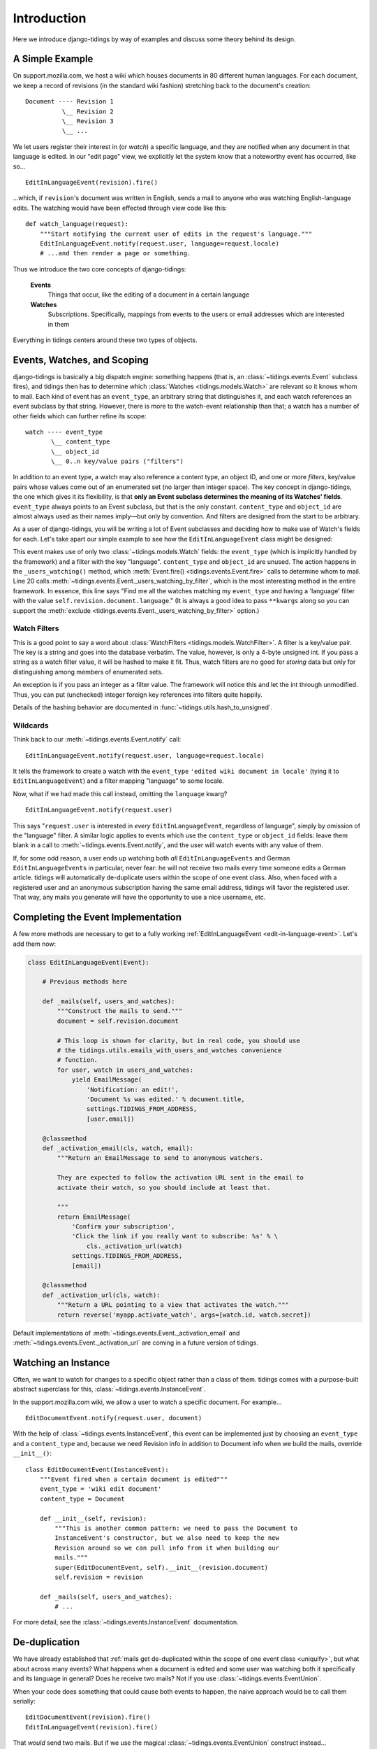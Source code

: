 Introduction
============

Here we introduce django-tidings by way of examples and discuss some theory behind
its design.

A Simple Example
----------------

On support.mozilla.com, we host a wiki which houses documents in 80 different
human languages. For each document, we keep a record of revisions (in the
standard wiki fashion) stretching back to the document's creation::

  Document ---- Revision 1
            \__ Revision 2
            \__ Revision 3
            \__ ...

We let users register their interest in (or *watch*) a specific language, and
they are notified when any document in that language is edited. In our "edit
page" view, we explicitly let the system know that a noteworthy event has
occurred, like so...

::

  EditInLanguageEvent(revision).fire()

...which, if ``revision``'s document was written in English, sends a mail to
anyone who was watching English-language edits. The watching would have been
effected through view code like this::

  def watch_language(request):
      """Start notifying the current user of edits in the request's language."""
      EditInLanguageEvent.notify(request.user, language=request.locale)
      # ...and then render a page or something.

Thus we introduce the two core concepts of django-tidings:

  **Events**
    Things that occur, like the editing of a document in a certain language

  **Watches**
    Subscriptions. Specifically, mappings from events to the users or email
    addresses which are interested in them

Everything in tidings centers around these two types of objects.

Events, Watches, and Scoping
----------------------------

django-tidings is basically a big dispatch engine: something happens (that is,
an :class:`~tidings.events.Event` subclass fires), and tidings then has to
determine which  :class:`Watches <tidings.models.Watch>` are relevant so it knows
whom to mail. Each kind of event has an ``event_type``, an arbitrary string
that distinguishes it, and each watch references an event subclass by that
string. However, there is more to the watch-event relationship than that; a
watch has a number of other fields which can further refine its scope::

  watch ---- event_type
         \__ content_type
         \__ object_id
         \__ 0..n key/value pairs ("filters")

In addition to an event type, a watch may also reference a content type, an
object ID, and one or more *filters*, key/value pairs whose values come out of
an enumerated set (no larger than integer space). The key concept in
django-tidings, the one which gives it its flexibility, is that **only an Event
subclass determines the meaning of its Watches' fields**. ``event_type`` always
points to an Event subclass, but that is the only constant. ``content_type``
and ``object_id`` are almost always used as their names imply—but only by
convention. And filters are designed from the start to be arbitrary.

As a user of django-tidings, you will be writing a lot of Event subclasses and
deciding how to make use of Watch's fields for each. Let's take apart our
simple example to see how the ``EditInLanguageEvent`` class might be designed:

.. _edit-in-language-event:

.. code-block:: python
   :linenos:
   
    class EditInLanguageEvent(Event):
        """Event fired when any document in a certain language is edited
  
        Takes a revision when constructed and filters according to that
        revision's document's locale
  
        notify(), stop_notifying(), and is_notifying() take these args:
  
            (user_or_email, locale=some_locale)
  
        """
        event_type = 'edited wiki document in locale'
        filters = set(['language'])  # for validation only
    
        def __init__(self, revision):
            super(EditInLanguageEvent, self).__init__()
            self.revision = revision
    
        def _users_watching(self, **kwargs):
            return self._users_watching_by_filter(
                language=self.revision.document.language,
                **kwargs)
  
        ...

This event makes use of only two :class:`~tidings.models.Watch` fields: the
``event_type`` (which is implicitly handled by the framework) and a filter with
the key "language". ``content_type`` and ``object_id`` are unused. The action
happens in the ``_users_watching()`` method, which :meth:`Event.fire()
<tidings.events.Event.fire>` calls to determine whom to mail. Line 20 calls
:meth:`~tidings.events.Event._users_watching_by_filter`, which is the most
interesting method in the entire framework. In essence, this line says "Find me
all the watches matching my ``event_type`` and having a 'language' filter with
the value ``self.revision.document.language``." (It is always a good idea to
pass ``**kwargs`` along so you can support the :meth:`exclude
<tidings.events.Event._users_watching_by_filter>` option.)

Watch Filters
.............

This is a good point to say a word about :class:`WatchFilters
<tidings.models.WatchFilter>`. A filter is a key/value pair. The key is a
string and goes into the database verbatim. The value, however, is only a
4-byte unsigned int. If you pass a string as a watch filter value, it will be
hashed to make it fit. Thus, watch filters are no good for *storing* data but
only for distinguishing among members of enumerated sets.

An exception is if you pass an integer as a filter value. The framework will
notice this and let the int through unmodified. Thus, you can put (unchecked)
integer foreign key references into filters quite happily.

Details of the hashing behavior are documented in
:func:`~tidings.utils.hash_to_unsigned`.

Wildcards
.........

Think back to our :meth:`~tidings.events.Event.notify` call::

  EditInLanguageEvent.notify(request.user, language=request.locale)

It tells the framework to create a watch with the ``event_type`` ``'edited wiki
document in locale'`` (tying it to ``EditInLanguageEvent``) and a filter
mapping "language" to some locale.

Now, what if we had made this call instead, omitting the ``language`` kwarg?

::

  EditInLanguageEvent.notify(request.user)

This says "``request.user`` is interested in *every* ``EditInLanguageEvent``,
regardless of language", simply by omission of the "language" filter. A similar
logic applies to events which use the ``content_type`` or ``object_id`` fields:
leave them blank in a call to :meth:`~tidings.events.Event.notify`, and the
user will watch events with any value of them.

.. _uniquify:

If, for some odd reason, a user ends up watching both *all*
``EditInLanguageEvents`` and German ``EditInLanguageEvents`` in particular,
never fear: he will not receive two mails every time someone edits a German
article. tidings will automatically de-duplicate users within the scope of one
event class. Also, when faced with a registered user and an anonymous
subscription having the same email address, tidings will favor the registered
user. That way, any mails you generate will have the opportunity to use a nice
username, etc.

Completing the Event Implementation
-----------------------------------

A few more methods are necessary to get to a fully working
:ref:`EditInLanguageEvent <edit-in-language-event>`. Let's add them now:

.. code-block:: python
  
  class EditInLanguageEvent(Event):

      # Previous methods here
       
      def _mails(self, users_and_watches):
          """Construct the mails to send."""
          document = self.revision.document
  
          # This loop is shown for clarity, but in real code, you should use
          # the tidings.utils.emails_with_users_and_watches convenience
          # function.
          for user, watch in users_and_watches:
              yield EmailMessage(
                  'Notification: an edit!',
                  'Document %s was edited.' % document.title,
                  settings.TIDINGS_FROM_ADDRESS,
                  [user.email])

      @classmethod
      def _activation_email(cls, watch, email):
          """Return an EmailMessage to send to anonymous watchers.
      
          They are expected to follow the activation URL sent in the email to
          activate their watch, so you should include at least that.
      
          """
          return EmailMessage(
              'Confirm your subscription',
              'Click the link if you really want to subscribe: %s' % \
                  cls._activation_url(watch)
              settings.TIDINGS_FROM_ADDRESS,
              [email])

      @classmethod
      def _activation_url(cls, watch):
          """Return a URL pointing to a view that activates the watch."""
          return reverse('myapp.activate_watch', args=[watch.id, watch.secret])

Default implementations of :meth:`~tidings.events.Event._activation_email` and
:meth:`~tidings.events.Event._activation_url` are coming in a future version of
tidings.

Watching an Instance
--------------------

Often, we want to watch for changes to a specific object rather than a class of
them. tidings comes with a purpose-built abstract superclass for this,
:class:`~tidings.events.InstanceEvent`.

In the support.mozilla.com wiki, we allow a user to watch a specific document.
For example...

::

  EditDocumentEvent.notify(request.user, document)

With the help of :class:`~tidings.events.InstanceEvent`, this event can be
implemented just by choosing an ``event_type`` and a ``content_type`` and,
because we need Revision info in addition to Document info when we build the
mails, override ``__init__()``::

  class EditDocumentEvent(InstanceEvent):
      """Event fired when a certain document is edited"""
      event_type = 'wiki edit document'
      content_type = Document
  
      def __init__(self, revision):
          """This is another common pattern: we need to pass the Document to
          InstanceEvent's constructor, but we also need to keep the new
          Revision around so we can pull info from it when building our
          mails."""
          super(EditDocumentEvent, self).__init__(revision.document)
          self.revision = revision
  
      def _mails(self, users_and_watches):
          # ...

For more detail, see the :class:`~tidings.events.InstanceEvent` documentation.


De-duplication
--------------

We have already established that :ref:`mails get de-duplicated within the scope
of one event class <uniquify>`, but what about across many events? What happens
when a document is edited and some user was watching both it specifically and
its language in general? Does he receive two mails? Not if you use
:class:`~tidings.events.EventUnion`.

When your code does something that could cause both events to happen, the naive
approach would be to call them serially::

  EditDocumentEvent(revision).fire()
  EditInLanguageEvent(revision).fire()

That *would* send two mails. But if we use the magical
:class:`~tidings.events.EventUnion` construct instead...

::

  EventUnion(EditDocumentEvent(revision), EditInLanguageEvent(revision)).fire()

...tidings is informed that you're firing a bunch of events, and it sends only
one mail.

A few notes:

* The :meth:`~tidings.events.Event._mails` method from the first event class
  passed is the one that's used, though you can change this by subclassing
  :class:`~tidings.events.EventUnion` and overriding its
  :meth:`~tidings.events.EventUnion._mails`.
* Like the single-event de-duplication, :class:`~tidings.events.EventUnion`
  favors registered users over anonymous email addresses.

The Container Pattern
---------------------

One common case for de-duplication is when watchable objects contain other
watchable objects, as in a discussion forum where users can watch both threads
and entire forums::

  forum ---- thread
         \__ thread
         \__ thread

In this case, we might imagine having a ``NewPostInThreadEvent`` through which
users watch a thread and a ``NewPostInForumEvent`` through which they watch a
whole forum. Both events would be :class:`~tidings.events.InstanceEvent`
subclasses:

.. code-block:: python
  :linenos:
   
    class NewPostInForumEvent(InstanceEvent):
        event_type = 'new post in forum'
        content_type = Forum
    
        def __init__(self, post):
            super(NewPostInForumEvent, self).__init__(post.thread.forum)
            # Need to store the post for _mails
            self.post = post
  
  
    class NewPostInThreadEvent(InstanceEvent):
        event_type = 'new post in thread'
        content_type = Thread
    
        def __init__(self, post):
            super(NewPostInThreadEvent, self).__init__(post.thread)
            # Need to store the post for _mails
            self.post = post
    
        def fire(self, **kwargs):
            """Notify not only watchers of this thread but of the parent forum as well."""
            return EventUnion(self, NewPostInForumEvent(self.post)).fire(**kwargs)
    
        def _mails(self, users_and_watches):
            return emails_with_users_and_watches(
                'New post: %s' % self.post.title,
                'forums/email/new_post.ltxt',
                dict(post=post),
                users_and_watches)

On line 20, we cleverly override ``fire()``, replacing InstanceEvent's simple
implementation with one that fires the union of both events. Thus, callers need
only ever fire ``NewPostInThreadEvent``, and it will take care of the rest.

Since ``NewPostInForumEvent`` will now be fired only from an
:class:`~tidings.events.EventUnion` (and not as the first argument), it can get
away without a ``_mails`` implementation. The container pattern is very
slimming, both to callers and events.
